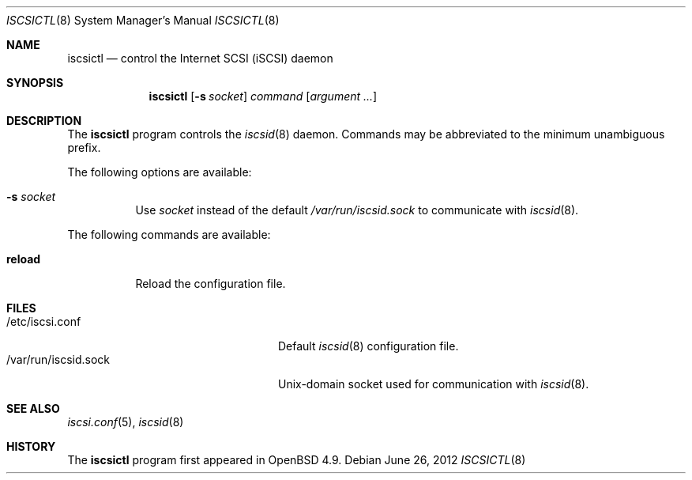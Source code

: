 .\"	$OpenBSD: iscsictl.8,v 1.2 2012/06/26 21:09:44 claudio Exp $
.\"
.\" Copyright (c) 2010 David Gwynne <dlg@openbsd.org>
.\"
.\" Permission to use, copy, modify, and distribute this software for any
.\" purpose with or without fee is hereby granted, provided that the above
.\" copyright notice and this permission notice appear in all copies.
.\"
.\" THE SOFTWARE IS PROVIDED "AS IS" AND THE AUTHOR DISCLAIMS ALL WARRANTIES
.\" WITH REGARD TO THIS SOFTWARE INCLUDING ALL IMPLIED WARRANTIES OF
.\" MERCHANTABILITY AND FITNESS. IN NO EVENT SHALL THE AUTHOR BE LIABLE FOR
.\" ANY SPECIAL, DIRECT, INDIRECT, OR CONSEQUENTIAL DAMAGES OR ANY DAMAGES
.\" WHATSOEVER RESULTING FROM LOSS OF USE, DATA OR PROFITS, WHETHER IN AN
.\" ACTION OF CONTRACT, NEGLIGENCE OR OTHER TORTIOUS ACTION, ARISING OUT OF
.\" OR IN CONNECTION WITH THE USE OR PERFORMANCE OF THIS SOFTWARE.
.\"
.Dd $Mdocdate: June 26 2012 $
.Dt ISCSICTL 8
.Os
.Sh NAME
.Nm iscsictl
.Nd control the Internet SCSI (iSCSI) daemon
.Sh SYNOPSIS
.Nm
.Op Fl s Ar socket
.Ar command
.Op Ar argument ...
.Sh DESCRIPTION
The
.Nm
program controls the
.Xr iscsid 8
daemon.
Commands may be abbreviated to the minimum unambiguous prefix.
.Pp
The following options are available:
.Bl -tag -width Ds
.It Fl s Ar socket
Use
.Ar socket
instead of the default
.Pa /var/run/iscsid.sock
to communicate with
.Xr iscsid 8 .
.El
.Pp
The following commands are available:
.Bl -tag -width Ds
.It Cm reload
Reload the configuration file.
.El
.Sh FILES
.Bl -tag -width "/var/run/iscsid.sockXX" -compact
.It /etc/iscsi.conf
Default
.Xr iscsid 8
configuration file.
.It /var/run/iscsid.sock
.Ux Ns -domain
socket used for communication with
.Xr iscsid 8 .
.El
.Sh SEE ALSO
.Xr iscsi.conf 5 ,
.Xr iscsid 8
.Sh HISTORY
The
.Nm
program first appeared in
.Ox 4.9 .
